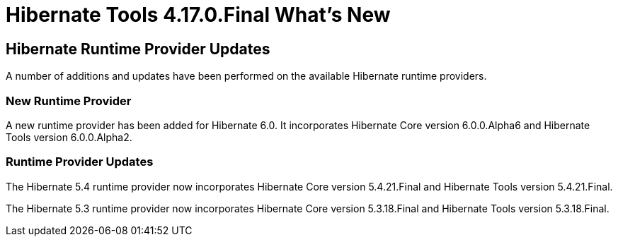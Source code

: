 = Hibernate Tools 4.17.0.Final What's New
:page-layout: whatsnew
:page-component_id: hibernate
:page-component_version: 4.17.0.AM1
:page-product_id: jbt_core
:page-product_version: 4.17.0.AM1

== Hibernate Runtime Provider Updates

A number of additions and updates have been performed on the available Hibernate runtime  providers.

=== New Runtime Provider

A new runtime provider has been added for Hibernate 6.0. It incorporates Hibernate Core version 6.0.0.Alpha6 and Hibernate Tools version 6.0.0.Alpha2.

=== Runtime Provider Updates

The Hibernate 5.4 runtime provider now incorporates Hibernate Core version 5.4.21.Final and Hibernate Tools version 5.4.21.Final.

The Hibernate 5.3 runtime provider now incorporates Hibernate Core version 5.3.18.Final and Hibernate Tools version 5.3.18.Final.



